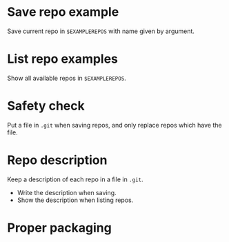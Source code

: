 * Save repo example
  Save current repo in =$EXAMPLEREPOS= with name given by argument.
* List repo examples
  Show all available repos in =$EXAMPLEREPOS=.
* Safety check
  Put a file in =.git= when saving repos, and only replace repos which
  have the file.
* Repo description
  Keep a description of each repo in a file in =.git=.
  - Write the description when saving.
  - Show the description when listing repos.
* Proper packaging
